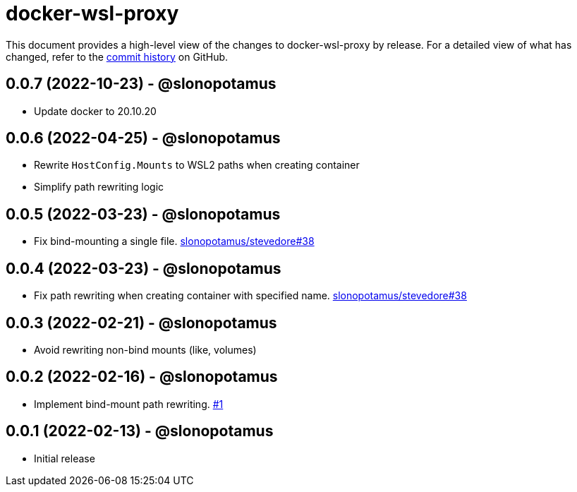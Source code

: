 = docker-wsl-proxy
:slug: slonopotamus/docker-wsl-proxy
:uri-project: https://github.com/{slug}

This document provides a high-level view of the changes to docker-wsl-proxy by release.
For a detailed view of what has changed, refer to the {uri-project}/commits/main[commit history] on GitHub.

== 0.0.7 (2022-10-23) - @slonopotamus

* Update docker to 20.10.20

== 0.0.6 (2022-04-25) - @slonopotamus

* Rewrite `HostConfig.Mounts` to WSL2 paths when creating container
* Simplify path rewriting logic

== 0.0.5 (2022-03-23) - @slonopotamus

* Fix bind-mounting a single file. https://github.com/slonopotamus/stevedore/issues/38[slonopotamus/stevedore#38]

== 0.0.4 (2022-03-23) - @slonopotamus

* Fix path rewriting when creating container with specified name. https://github.com/slonopotamus/stevedore/issues/38[slonopotamus/stevedore#38]

== 0.0.3 (2022-02-21) - @slonopotamus

* Avoid rewriting non-bind mounts (like, volumes)

== 0.0.2 (2022-02-16) - @slonopotamus

* Implement bind-mount path rewriting. https://github.com/slonopotamus/docker-wsl-proxy/issues/1[#1]

== 0.0.1 (2022-02-13) - @slonopotamus

* Initial release
